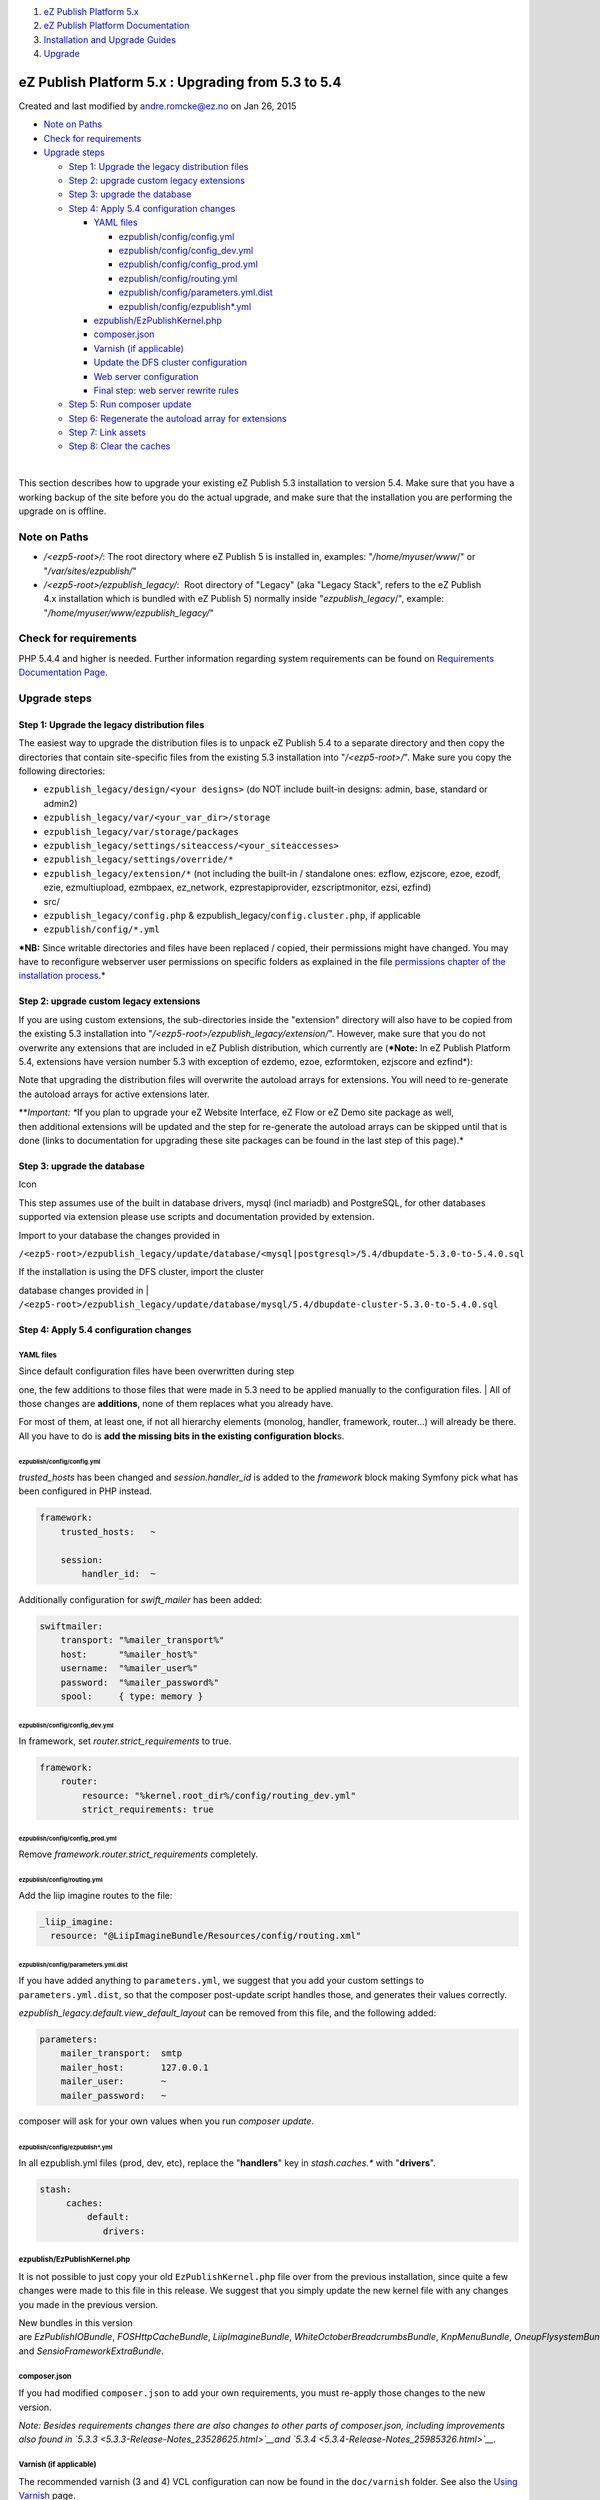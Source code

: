 #. `eZ Publish Platform 5.x <index.html>`__
#. `eZ Publish Platform
   Documentation <eZ-Publish-Platform-Documentation_1114149.html>`__
#. `Installation and Upgrade
   Guides <Installation-and-Upgrade-Guides_6292016.html>`__
#. `Upgrade <Upgrade_19234967.html>`__

eZ Publish Platform 5.x : Upgrading from 5.3 to 5.4
===================================================

Created and last modified by andre.romcke@ez.no on Jan 26, 2015

-  `Note on Paths <#Upgradingfrom5.3to5.4-NoteonPaths>`__
-  `Check for
   requirements <#Upgradingfrom5.3to5.4-Checkforrequirements>`__
-  `Upgrade steps <#Upgradingfrom5.3to5.4-Upgradesteps>`__

   -  `Step 1: Upgrade the legacy distribution
      files <#Upgradingfrom5.3to5.4-Step1:Upgradethelegacydistributionfiles>`__
   -  `Step 2: upgrade custom legacy
      extensions <#Upgradingfrom5.3to5.4-Step2:upgradecustomlegacyextensions>`__
   -  `Step 3: upgrade the
      database <#Upgradingfrom5.3to5.4-Step3:upgradethedatabase>`__
   -  `Step 4: Apply 5.4 configuration
      changes <#Upgradingfrom5.3to5.4-Step4:Apply5.4configurationchanges>`__

      -  `YAML files <#Upgradingfrom5.3to5.4-YAMLfiles>`__

         -  `ezpublish/config/config.yml <#Upgradingfrom5.3to5.4-ezpublish/config/config.yml>`__
         -  `ezpublish/config/config\_dev.yml <#Upgradingfrom5.3to5.4-ezpublish/config/config_dev.yml>`__
         -  `ezpublish/config/config\_prod.yml <#Upgradingfrom5.3to5.4-ezpublish/config/config_prod.yml>`__
         -  `ezpublish/config/routing.yml <#Upgradingfrom5.3to5.4-ezpublish/config/routing.yml>`__
         -  `ezpublish/config/parameters.yml.dist <#Upgradingfrom5.3to5.4-ezpublish/config/parameters.yml.dist>`__
         -  `ezpublish/config/ezpublish\*.yml <#Upgradingfrom5.3to5.4-ezpublish/config/ezpublish*.yml>`__

      -  `ezpublish/EzPublishKernel.php <#Upgradingfrom5.3to5.4-ezpublish/EzPublishKernel.php>`__
      -  `composer.json <#Upgradingfrom5.3to5.4-composer.json>`__
      -  `Varnish (if
         applicable) <#Upgradingfrom5.3to5.4-Varnish(ifapplicable)>`__
      -  `Update the DFS cluster
         configuration <#Upgradingfrom5.3to5.4-UpdatetheDFSclusterconfiguration>`__
      -  `Web server
         configuration <#Upgradingfrom5.3to5.4-Webserverconfiguration>`__
      -  `Final step: web server rewrite
         rules <#Upgradingfrom5.3to5.4-Finalstep:webserverrewriterules>`__

   -  `Step 5: Run composer
      update <#Upgradingfrom5.3to5.4-Step5:Runcomposerupdate>`__
   -  `Step 6: Regenerate the autoload array for
      extensions <#Upgradingfrom5.3to5.4-Step6:Regeneratetheautoloadarrayforextensions>`__
   -  `Step 7: Link assets <#Upgradingfrom5.3to5.4-Step7:Linkassets>`__
   -  `Step 8: Clear the
      caches <#Upgradingfrom5.3to5.4-Step8:Clearthecaches>`__

| 

This section describes how to upgrade your existing eZ Publish 5.3
installation to version 5.4. Make sure that you have a working backup of
the site before you do the actual upgrade, and make sure that the
installation you are performing the upgrade on is offline.

Note on Paths
-------------

-  */<ezp5-root>/*: The root directory where eZ Publish 5 is installed
   in, examples: "*/home/myuser/www*/" or "*/var/sites/ezpublish/*\ "
-  */<ezp5-root>/ezpublish\_legacy/*:  Root directory of "Legacy" (aka
   "Legacy Stack", refers to the eZ Publish 4.x installation which is
   bundled with eZ Publish 5) normally inside "*ezpublish\_legacy*/",
   example: "*/home/myuser/www/ezpublish\_legacy/*\ "

Check for requirements
----------------------

PHP 5.4.4 and higher is needed. Further information regarding system
requirements can be found on \ `Requirements Documentation
Page <https://confluence.ez.no/display/EZP/Requirements>`__.

Upgrade steps
-------------

Step 1: Upgrade the legacy distribution files
~~~~~~~~~~~~~~~~~~~~~~~~~~~~~~~~~~~~~~~~~~~~~

The easiest way to upgrade the distribution files is to unpack eZ
Publish 5.4 to a separate directory and then copy the directories that
contain site-specific files from the existing 5.3 installation into
"*/<ezp5-root>/*\ ". Make sure you copy the following directories:

-  ``ezpublish_legacy/design/<your designs>`` (do NOT include built-in
   designs: admin, base, standard or admin2)
-  ``ezpublish_legacy/var/<your_var_dir>/storage``
-  ``ezpublish_legacy/var/storage/packages``
-  ``ezpublish_legacy/settings/siteaccess/<your_siteaccesses>``
-  ``ezpublish_legacy/settings/override/*``
-  ``ezpublish_legacy/extension/*`` (not including the built-in /
   standalone ones: ezflow, ezjscore, ezoe, ezodf, ezie, ezmultiupload,
   ezmbpaex, ez\_network, ezprestapiprovider, ezscriptmonitor, ezsi,
   ezfind)
-  src/
-  ``ezpublish_legacy/config.php`` &
   ezpublish\_legacy/\ ``config.cluster.php``, if applicable
-  ``ezpublish/config/*.yml``

***NB:** Since writable directories and files have been replaced /
copied, their permissions might have changed. You may have to
reconfigure webserver user permissions on specific folders as explained
in the file \ `permissions chapter of the installation
process <https://confluence.ez.no/pages/viewpage.action?pageId=7438581#InstallingeZPublishonaLinux%2FUNIXbasedsystem-Settingupfolderpermission>`__.*

Step 2: upgrade custom legacy extensions
~~~~~~~~~~~~~~~~~~~~~~~~~~~~~~~~~~~~~~~~

If you are using custom extensions, the sub-directories inside the
"extension" directory will also have to be copied from the existing 5.3
installation into "*/<ezp5-root>/ezpublish\_legacy/extension/*\ ".
However, make sure that you do not overwrite any extensions that are
included in eZ Publish distribution, which currently are (***Note:** In
eZ Publish Platform 5.4, extensions have version number 5.3 with
exception of ezdemo, ezoe, ezformtoken, ezjscore and ezfind*):

Note that upgrading the distribution files will overwrite the autoload
arrays for extensions. You will need to re-generate the autoload arrays
for active extensions later.

***Important: **\ If you plan to upgrade your eZ Website Interface, eZ
Flow or eZ Demo site package as well, then additional extensions will be
updated and the step for re-generate the autoload arrays can be skipped
until that is done (links to documentation for upgrading these site
packages can be found in the last step of this page).*

Step 3: upgrade the database
~~~~~~~~~~~~~~~~~~~~~~~~~~~~

Icon

This step assumes use of the built in database drivers, mysql (incl
mariadb) and PostgreSQL, for other databases supported via extension
please use scripts and documentation provided by extension.

Import to your database the changes provided in

``/<ezp5-root>/ezpublish_legacy/update/database/<mysql|postgresql>/5.4/dbupdate-5.3.0-to-5.4.0.sql``

| If the installation is using the DFS cluster, import the cluster
database changes provided in
| ``/<ezp5-root>/ezpublish_legacy/update/database/mysql/5.4/dbupdate-cluster-5.3.0-to-5.4.0.sql``

Step 4: Apply 5.4 configuration changes
~~~~~~~~~~~~~~~~~~~~~~~~~~~~~~~~~~~~~~~

YAML files
^^^^^^^^^^

| Since default configuration files have been overwritten during step
one, the few additions to those files that were made in 5.3 need to be
applied manually to the configuration files.
| All of those changes are \ **additions**, none of them replaces what
you already have.

For most of them, at least one, if not all hierarchy elements (monolog,
handler, framework, router...) will already be there. All you have to do
is **add the missing bits in the existing configuration block**\ s.

ezpublish/config/config.yml
'''''''''''''''''''''''''''

*trusted\_hosts* has been changed and *session.handler\_id* is added to
the *framework* block making Symfony pick what has been configured in
PHP instead.

.. code:: theme:

    framework:
        trusted_hosts:   ~

        session:
            handler_id:  ~

Additionally configuration for *swift\_mailer* has been added:

.. code:: theme:

    swiftmailer:
        transport: "%mailer_transport%"
        host:      "%mailer_host%"
        username:  "%mailer_user%"
        password:  "%mailer_password%"
        spool:     { type: memory }

ezpublish/config/config\_dev.yml
''''''''''''''''''''''''''''''''

In framework, set *router.strict\_requirements* to true.

.. code:: theme:

    framework:
        router:
            resource: "%kernel.root_dir%/config/routing_dev.yml"
            strict_requirements: true

ezpublish/config/config\_prod.yml
'''''''''''''''''''''''''''''''''

Remove *framework.router.strict\_requirements* completely.

ezpublish/config/routing.yml
''''''''''''''''''''''''''''

Add the liip imagine routes to the file:

.. code:: theme:

    _liip_imagine:
      resource: "@LiipImagineBundle/Resources/config/routing.xml"

ezpublish/config/parameters.yml.dist
''''''''''''''''''''''''''''''''''''

If you have added anything to ``parameters.yml``, we suggest that you
add your custom settings to ``parameters.yml.dist``, so that the
composer post-update script handles those, and generates their values
correctly.

*ezpublish\_legacy.default.view\_default\_layout* can be removed from
this file, and the following added:

.. code:: theme:

    parameters:
        mailer_transport:  smtp
        mailer_host:       127.0.0.1
        mailer_user:       ~
        mailer_password:   ~

composer will ask for your own values when you run *composer update*.

ezpublish/config/ezpublish\*.yml
''''''''''''''''''''''''''''''''

In all ezpublish.yml files (prod, dev, etc), replace the
"**handlers**\ " key in *stash.caches.\** with "**drivers**\ ".

.. code:: theme:

    stash:
         caches:
             default:
                drivers:

ezpublish/EzPublishKernel.php
^^^^^^^^^^^^^^^^^^^^^^^^^^^^^

It is not possible to just copy your old ``EzPublishKernel.php`` file
over from the previous installation, since quite a few changes were made
to this file in this release. We suggest that you simply update the new
kernel file with any changes you made in the previous version.

New bundles in this version
are \ *EzPublishIOBundle*, \ *FOSHttpCacheBundle*, \ *LiipImagineBundle*, \ *WhiteOctoberBreadcrumbsBundle*, \ *KnpMenuBundle*, \ *OneupFlysystemBundle*
and \ *SensioFrameworkExtraBundle*.

composer.json
^^^^^^^^^^^^^

If you had modified ``composer.json`` to add your own requirements, you
must re-apply those changes to the new version.

*Note: Besides requirements changes there are also changes to other
parts of composer.json, including improvements also found in
`5.3.3 <5.3.3-Release-Notes_23528625.html>`__*\ *and
`5.3.4 <5.3.4-Release-Notes_25985326.html>`__*\ *.*

Varnish (if applicable)
^^^^^^^^^^^^^^^^^^^^^^^

The recommended varnish (3 and 4) VCL configuration can now be found in
the ``doc/varnish`` folder. See also the \ `Using
Varnish <Using-Varnish_12124722.html>`__ page.

Update the DFS cluster configuration
^^^^^^^^^^^^^^^^^^^^^^^^^^^^^^^^^^^^

If your legacy installation uses DFS clustering, you need to \ `create
the new stack configuration for
it <Upgrading-DFS-cluster-to-5.4_25985794.html>`__.

Web server configuration
^^^^^^^^^^^^^^^^^^^^^^^^

The officially recommended virtual configuration is now shipped in the
``doc`` folder, for both apache2 (``doc/apache2``) and nginx
(``doc/nginx``). Both are built to be easy to understand and use, but
aren't meant as drop-in replacements for your existing configuration.

One notable change is that ``SetEnvIf`` is now used to dynamically
change rewrite rules depending on the Symfony environment. It is
currently used for the assetic production rewrite rules.

Read more on the `Web servers <Web-servers_22937700.html>`__ page.

Final step: web server rewrite rules
^^^^^^^^^^^^^^^^^^^^^^^^^^^^^^^^^^^^

This is reflected in the apache2 and nginx configuration files that are
shipped in the doc folder. The main change from legacy is that requests
for images can now be rewritten to \ ``web/index.php`` instead of
``ezpublish_legacy/index_cluster.php``.

Step 5: Run composer update
~~~~~~~~~~~~~~~~~~~~~~~~~~~

Run ``composer update --no-dev --prefer-dist`` to get the latest eZ
Publish dependencies.

At the end of the process, you will be asked for values for the
parameters previously added to \ ``parameters.yml.dist``.

Step 6: Regenerate the autoload array for extensions
~~~~~~~~~~~~~~~~~~~~~~~~~~~~~~~~~~~~~~~~~~~~~~~~~~~~

To regenerate the autoload array, execute the following script from the
root of your eZ Publish Legacy directory:

.. code:: theme:

    cd ezpublish_legacy
    php bin/php/ezpgenerateautoloads.php --extension

Step 7: Link assets
~~~~~~~~~~~~~~~~~~~

Assets from the various bundles need to be made available for the
webserver through the web/ document root.

The following commands will first symlink eZ Publish 5 assets in
"Bundles" and the second will symlink assets (design files like images,
scripts and css, and files in var folder)  from eZ Publish Legacy:

.. code:: theme:

    php ezpublish/console assets:install --symlink
    php ezpublish/console ezpublish:legacy:assets_install --symlink
    php ezpublish/console assetic:dump --env=prod

Step 8: Clear the caches
~~~~~~~~~~~~~~~~~~~~~~~~

| Whenever an eZ Publish solution is upgraded, all caches must be
cleared in a proper way. This should be done from within a system shell:
| Navigate into the new eZ Publish directory.Run the script using the
following shell command:
``cd /<ezp5-root>/ezpublish_legacy/; php bin/php/ezcache.php --clear-all --purge``.
Purging ensures that the caches are physically removed. When the
"--purge" parameter is not specified, the caches will be expired but not
removed.
| Note: Sometimes the script is unable to clear all cache files because
of restrictive file/directory permission settings. Make sure that all
cache files have been cleared by inspecting the contents of the various
cache sub-directories within the "var" directory (typically the
"var/cache/" and "var/<name\_of\_siteaccess>/cache/" directories). If
there are any cache files left, you need to remove them manually.

Comments:
---------

+--------------------------------------------------------------------------+
|     It is not possible to just copy your                                 |
|     old \ ``EzPublishKernel.php`` file over from the previous            |
|     installation                                                         |
|                                                                          |
| If you choose to ignore this warning then take care: the ``new``         |
| instances must be kept in order. Specifically:                           |
| ``EzPublishCoreBundle() ``\ must appear after \ ``LiipImagineBundle()``, |
| as eZ overrides parameters in that bundle.                               |
|                                                                          |
| |image2| Posted by arnottg at Dec 09, 2014 15:01                         |
+--------------------------------------------------------------------------+
| "composer update --no-dev --prefer-dist" does not work (tried on windows |
| 7). It gives the following error :                                       |
|                                                                          |
| [InvalidArgumentException]                                               |
|                                                                          |
|   The "../ezpublish/../ezpublish\_legacy/design/" directory does not     |
| exist.                                                                   |
|                                                                          |
| (`see bug on Jira <https://jira.ez.no/browse/EZP-23710>`__)              |
|                                                                          |
| |image3| Posted by Hakim at Dec 10, 2014 07:42                           |
+--------------------------------------------------------------------------+

Document generated by Confluence on Mar 03, 2015 15:12

.. |image0| image:: images/icons/contenttypes/comment_16.png
.. |image1| image:: images/icons/contenttypes/comment_16.png
.. |image2| image:: images/icons/contenttypes/comment_16.png
.. |image3| image:: images/icons/contenttypes/comment_16.png
